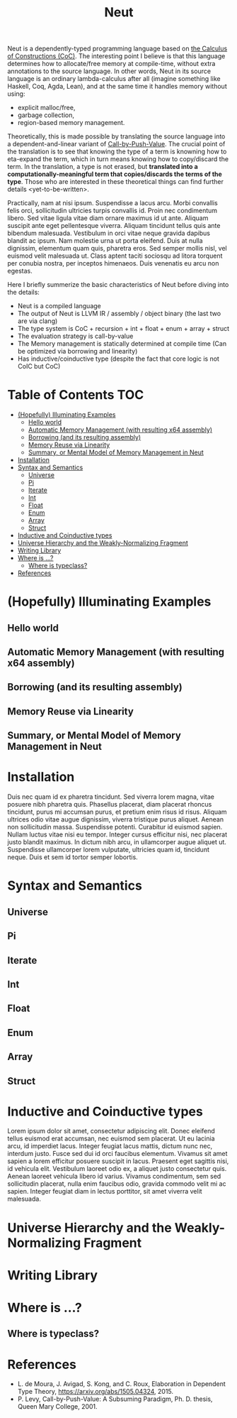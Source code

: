 #+TITLE: Neut
Neut is a dependently-typed programming language based on [[https://en.wikipedia.org/wiki/Calculus_of_constructions][the Calculus of Constructions (CoC)]]. The interesting point I believe is that this language determines how to allocate/free memory at compile-time, without extra annotations to the source language. In other words, Neut in its source language is an ordinary lambda-calculus after all (imagine something like Haskell, Coq, Agda, Lean), and at the same time it handles memory without using:

- explicit malloc/free,
- garbage collection,
- region-based memory management.

Theoretically, this is made possible by translating the source language into a dependent-and-linear variant of [[https://www.cs.bham.ac.uk/~pbl/papers/thesisqmwphd.pdf][Call-by-Push-Value]]. The crucial point of the translation is to see that knowing the type of a term is knowning how to eta-expand the term, which in turn means knowing how to copy/discard the term. In the translation, a type is not erased, but *translated into a computationally-meaningful term that copies/discards the terms of the type*. Those who are interested in these theoretical things can find further details <yet-to-be-written>.

# 明日はここ埋めるところからスタート
Practically, nam at nisi ipsum. Suspendisse a lacus arcu. Morbi convallis felis orci, sollicitudin ultricies turpis convallis id. Proin nec condimentum libero. Sed vitae ligula vitae diam ornare maximus id ut ante. Aliquam suscipit ante eget pellentesque viverra. Aliquam tincidunt tellus quis ante bibendum malesuada. Vestibulum in orci vitae neque gravida dapibus blandit ac ipsum. Nam molestie urna ut porta eleifend. Duis at nulla dignissim, elementum quam quis, pharetra eros. Sed semper mollis nisl, vel euismod velit malesuada ut. Class aptent taciti sociosqu ad litora torquent per conubia nostra, per inceptos himenaeos. Duis venenatis eu arcu non egestas.

Here I briefly summerize the basic characteristics of Neut before diving into the details:

- Neut is a compiled language
- The output of Neut is LLVM IR / assembly / object binary (the last two are via clang)
- The type system is CoC + recursion + int + float + enum + array + struct
- The evaluation strategy is call-by-value
- The Memory management is statically determined at compile time (Can be optimized via borrowing and linearity)
- Has inductive/coinductive type (despite the fact that core logic is not CoIC but CoC)

* Table of Contents                                                    :TOC:
- [[#hopefully-illuminating-examples][(Hopefully) Illuminating Examples]]
  - [[#hello-world][Hello world]]
  - [[#automatic-memory-management-with-resulting-x64-assembly][Automatic Memory Management (with resulting x64 assembly)]]
  - [[#borrowing-and-its-resulting-assembly][Borrowing (and its resulting assembly)]]
  - [[#memory-reuse-via-linearity][Memory Reuse via Linearity]]
  - [[#summary-or-mental-model-of-memory-management-in-neut][Summary, or Mental Model of Memory Management in Neut]]
- [[#installation][Installation]]
- [[#syntax-and-semantics][Syntax and Semantics]]
  - [[#universe][Universe]]
  - [[#pi][Pi]]
  - [[#iterate][Iterate]]
  - [[#int][Int]]
  - [[#float][Float]]
  - [[#enum][Enum]]
  - [[#array][Array]]
  - [[#struct][Struct]]
- [[#inductive-and-coinductive-types][Inductive and Coinductive types]]
- [[#universe-hierarchy-and-the-weakly-normalizing-fragment][Universe Hierarchy and the Weakly-Normalizing Fragment]]
- [[#writing-library][Writing Library]]
- [[#where-is-][Where is ...?]]
  - [[#where-is-typeclass][Where is typeclass?]]
- [[#references][References]]

* (Hopefully) Illuminating Examples

** Hello world

** Automatic Memory Management (with resulting x64 assembly)

** Borrowing (and its resulting assembly)

** Memory Reuse via Linearity

** Summary, or Mental Model of Memory Management in Neut

* Installation
Duis nec quam id ex pharetra tincidunt. Sed viverra lorem magna, vitae posuere nibh pharetra quis. Phasellus placerat, diam placerat rhoncus tincidunt, purus mi accumsan purus, et pretium enim risus id risus. Aliquam ultrices odio vitae augue dignissim, viverra tristique purus aliquet. Aenean non sollicitudin massa. Suspendisse potenti. Curabitur id euismod sapien. Nullam luctus vitae nisi eu tempor. Integer cursus efficitur nisi, nec placerat justo blandit maximus. In dictum nibh arcu, in ullamcorper augue aliquet ut. Suspendisse ullamcorper lorem vulputate, ultricies quam id, tincidunt neque. Duis et sem id tortor semper lobortis.

* Syntax and Semantics

** Universe

** Pi

** Iterate

** Int

** Float

** Enum

** Array

** Struct


* Inductive and Coinductive types
Lorem ipsum dolor sit amet, consectetur adipiscing elit. Donec eleifend tellus euismod erat accumsan, nec euismod sem placerat. Ut eu lacinia arcu, id imperdiet lacus. Integer feugiat lacus mattis, dictum nunc nec, interdum justo. Fusce sed dui id orci faucibus elementum. Vivamus sit amet sapien a lorem efficitur posuere suscipit in lacus. Praesent eget sagittis nisi, id vehicula elit. Vestibulum laoreet odio ex, a aliquet justo consectetur quis. Aenean laoreet vehicula libero id varius. Vivamus condimentum, sem sed sollicitudin placerat, nulla enim faucibus odio, gravida commodo velit mi ac sapien. Integer feugiat diam in lectus porttitor, sit amet viverra velit malesuada.


* Universe Hierarchy and the Weakly-Normalizing Fragment

* Writing Library

* Where is ...?

** Where is typeclass?

* References
- L. de Moura, J. Avigad, S. Kong, and C. Roux, Elaboration in Dependent Type Theory, [[https://arxiv.org/abs/1505.04324]], 2015.
- P. Levy, Call-by-Push-Value: A Subsuming Paradigm, Ph. D. thesis, Queen Mary College, 2001.
